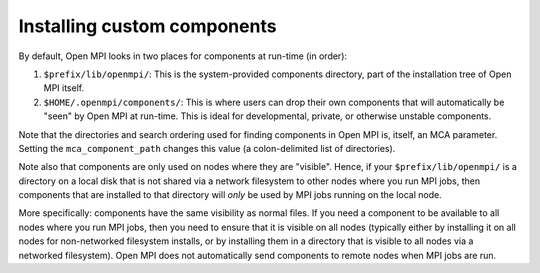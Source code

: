 .. _installing-custom-components-label:

Installing custom components
============================

By default, Open MPI looks in two places for components at
run-time (in order):

#. ``$prefix/lib/openmpi/``: This is the system-provided components
   directory, part of the installation tree of Open MPI itself.
#. ``$HOME/.openmpi/components/``: This is where users can drop their
   own components that will automatically be "seen" by Open MPI at
   run-time.  This is ideal for developmental, private, or otherwise
   unstable components.

Note that the directories and search ordering used for finding
components in Open MPI is, itself, an MCA parameter.  Setting the
``mca_component_path`` changes this value (a colon-delimited list of
directories).

Note also that components are only used on nodes where they are
"visible". Hence, if your ``$prefix/lib/openmpi/`` is a directory on a
local disk that is not shared via a network filesystem to other nodes
where you run MPI jobs, then components that are installed to that
directory will *only* be used by MPI jobs running on the local node.

More specifically: components have the same visibility as normal
files.  If you need a component to be available to all nodes where you
run MPI jobs, then you need to ensure that it is visible on all nodes
(typically either by installing it on all nodes for non-networked
filesystem installs, or by installing them in a directory that is
visible to all nodes via a networked filesystem).  Open MPI does not
automatically send components to remote nodes when MPI jobs are run.
